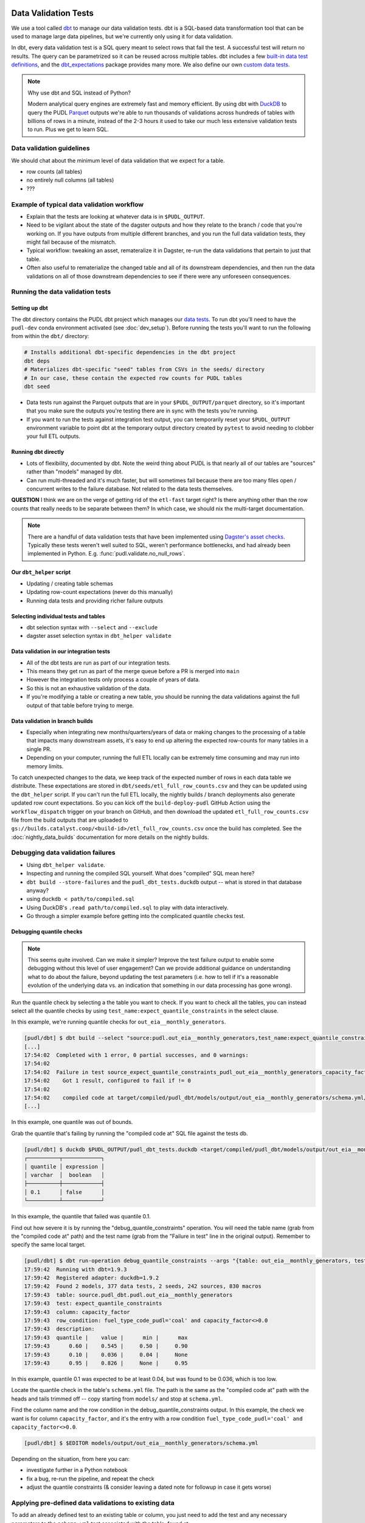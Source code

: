 .. _data_validation:

================================================================================
Data Validation Tests
================================================================================

We use a tool called `dbt <https://www.getdbt.com/>`_ to manage our data validation
tests. dbt is a SQL-based data transformation tool that can be used to manage large data
pipelines, but we're currently only using it for data validation.

In dbt, every data validation test is a SQL query meant to select rows that fail the
test. A successful test will return no results. The query can be parametrized so it can
be reused across multiple tables. dbt includes a few `built-in data test definitions
<https://docs.getdbt.com/docs/build/data-tests>`_, and the `dbt_expectations
<https://github.com/metaplane/dbt-expectations>`_ package provides many more. We also
define our own `custom data tests
<https://docs.getdbt.com/best-practices/writing-custom-generic-tests>`_.

.. note:: Why use dbt and SQL instead of Python?

   Modern analytical query engines are extremely fast and memory efficient. By using dbt
   with `DuckDB <https://duckdb.org/>`_ to query the PUDL `Parquet
   <https://parquet.apache.org/>`_ outputs we're able to run thousands of validations
   across hundreds of tables with billions of rows in a minute, instead of the 2-3 hours
   it used to take our much less extensive validation tests to run. Plus we get to learn
   SQL.

--------------------------------------------------------------------------------
Data validation guidelines
--------------------------------------------------------------------------------

We should chat about the minimum level of data validation that we expect for a table.

* row counts (all tables)
* no entirely null columns (all tables)
* ???

--------------------------------------------------------------------------------
Example of typical data validation workflow
--------------------------------------------------------------------------------

* Explain that the tests are looking at whatever data is in ``$PUDL_OUTPUT``.
* Need to be vigilant about the state of the dagster outputs and how they relate to the
  branch / code that you're working on. If you have outputs from multiple different
  branches, and you run the full data validation tests, they might fail because of the
  mismatch.
* Typical workflow: tweaking an asset, remateralize it in Dagster, re-run the data
  validations that pertain to just that table.
* Often also useful to rematerialize the changed table and all of its downstream
  dependencies, and then run the data validations on all of those downstream
  dependencies to see if there were any unforeseen consequences.

--------------------------------------------------------------------------------
Running the data validation tests
--------------------------------------------------------------------------------

Setting up dbt
~~~~~~~~~~~~~~

The dbt directory contains the PUDL dbt project which manages our `data tests
<https://docs.getdbt.com/docs/build/data-tests>`_. To run dbt you'll need to have the
``pudl-dev`` conda environment activated (see :doc:`dev_setup`). Before running the
tests you'll want to run the following from within the ``dbt/`` directory:

.. code-block:: bash

    # Installs additional dbt-specific dependencies in the dbt project
    dbt deps
    # Materializes dbt-specific "seed" tables from CSVs in the seeds/ directory
    # In our case, these contain the expected row counts for PUDL tables
    dbt seed

* Data tests run against the Parquet outputs that are in your ``$PUDL_OUTPUT/parquet``
  directory, so it's important that you make sure the outputs you're testing there are
  in sync with the tests you're running.
* If you want to run the tests against integration test output, you can temporarily
  reset your ``$PUDL_OUTPUT`` environment variable to point dbt at the temporary output
  directory created by ``pytest`` to avoid needing to clobber your full ETL outputs.

Running dbt directly
~~~~~~~~~~~~~~~~~~~~

* Lots of flexibility, documented by dbt. Note the weird thing about PUDL is that nearly
  all of our tables are "sources" rather than "models" managed by dbt.
* Can run multi-threaded and it's much faster, but will sometimes fail because there are
  too many files open / concurrent writes to the failure database. Not related to the
  data tests themselves.

**QUESTION** I think we are on the verge of getting rid of the ``etl-fast`` target
right? Is there anything other than the row counts that really needs to be separate
between them? In which case, we should nix the multi-target documentation.

.. note::

    There are a handful of data validation tests that have been implemented using
    `Dagster's asset checks <https://docs.dagster.io/guides/test/asset-checks>`_.
    Typically these tests weren't well suited to SQL, weren't performance bottlenecks,
    and had already been implemented in Python. E.g. :func:`pudl.validate.no_null_rows`.

Our ``dbt_helper`` script
~~~~~~~~~~~~~~~~~~~~~~~~~
* Updating / creating table schemas
* Updating row-count expectations (never do this manually)
* Running data tests and providing richer failure outputs

Selecting individual tests and tables
~~~~~~~~~~~~~~~~~~~~~~~~~~~~~~~~~~~~~

* dbt selection syntax with ``--select`` and ``--exclude``
* dagster asset selection syntax in ``dbt_helper validate``

Data validation in our integration tests
~~~~~~~~~~~~~~~~~~~~~~~~~~~~~~~~~~~~~~~~

* All of the dbt tests are run as part of our integration tests.
* This means they get run as part of the merge queue before a PR is merged into ``main``
* However the integration tests only process a couple of years of data.
* So this is not an exhaustive validation of the data.
* If you're modifying a table or creating a new table, you should be running the data
  validations against the full output of that table before trying to merge.

Data validation in branch builds
~~~~~~~~~~~~~~~~~~~~~~~~~~~~~~~~

* Especially when integrating new months/quarters/years of data or making changes to the
  processing of a table that impacts many downstream assets, it's easy to end up
  altering the expected row-counts for many tables in a single PR.
* Depending on your computer, running the full ETL locally can be extremely time
  consuming and may run into memory limits.

To catch unexpected changes to the data, we keep track of the expected number of rows in
each data table we distribute. These expectations are stored in
``dbt/seeds/etl_full_row_counts.csv`` and they can be updated using the ``dbt_helper``
script. If you can't run the full ETL locally, the nightly builds / branch deployments
also generate updated row count expectations. So you can kick off the
``build-deploy-pudl`` GitHub Action using the ``workflow_dispatch`` trigger on your
branch on GitHub, and then download the updated ``etl_full_row_counts.csv`` file from
the build outputs that are uploaded to
``gs://builds.catalyst.coop/<build-id>/etl_full_row_counts.csv`` once the build has
completed. See the :doc:`nightly_data_builds` documentation for more details on the
nightly builds.

--------------------------------------------------------------------------------
Debugging data validation failures
--------------------------------------------------------------------------------

* Using ``dbt_helper validate``.
* Inspecting and running the compiled SQL yourself. What does "compiled" SQL mean here?
* ``dbt build --store-failures`` and the ``pudl_dbt_tests.duckdb`` output -- what is
  stored in that database anyway?
* using ``duckdb < path/to/compiled.sql``
* Using DuckDB's ``.read path/to/compiled.sql`` to play with data interactively.
* Go through a simpler example before getting into the complicated quantile checks test.

Debugging quantile checks
~~~~~~~~~~~~~~~~~~~~~~~~~

.. note::

  This seems quite involved. Can we make it simpler? Improve the test failure output to
  enable some debugging without this level of user engagement? Can we provide additional
  guidance on understanding what to do about the failure, beyond updating the test
  parameters (i.e. how to tell if it's a reasonable evolution of the underlying data
  vs. an indication that something in our data processing has gone wrong).

Run the quantile check by selecting a the table you want to check.  If you want to check
all the tables, you can instead select all the quantile checks by using
``test_name:expect_quantile_constraints`` in the select clause.

In this example, we're running quantile checks for ``out_eia__monthly_generators``.

.. code-block:: console

    [pudl/dbt] $ dbt build --select "source:pudl.out_eia__monthly_generators,test_name:expect_quantile_constraints"
    [...]
    17:54:02  Completed with 1 error, 0 partial successes, and 0 warnings:
    17:54:02
    17:54:02  Failure in test source_expect_quantile_constraints_pudl_out_eia__monthly_generators_capacity_factor___quantile_0_6_min_value_0_5_max_value_0_9____quantile_0_1_min_value_0_04____quantile_0_95_max_value_0_95___fuel_type_code_pudl_coal_and_capacity_factor_0_0__capacity_mw (models/output/out_eia__monthly_generators/schema.yml)
    17:54:02    Got 1 result, configured to fail if != 0
    17:54:02
    17:54:02    compiled code at target/compiled/pudl_dbt/models/output/out_eia__monthly_generators/schema.yml/source_expect_quantile_constra_a53737dceb68a29ccc347708c9467242.sql
    [...]

In this example, one quantile was out of bounds.

Grab the quantile that's failing by running the "compiled code at" SQL file against
the tests db.

.. code-block:: console

  [pudl/dbt] $ duckdb $PUDL_OUTPUT/pudl_dbt_tests.duckdb <target/compiled/pudl_dbt/models/output/out_eia__monthly_generators/schema.yml/source_expect_quantile_constra_a53737dceb68a29ccc347708c9467242.sql
  ┌──────────┬────────────┐
  │ quantile │ expression │
  │ varchar  │  boolean   │
  ├──────────┼────────────┤
  │ 0.1      │ false      │
  └──────────┴────────────┘

In this example, the quantile that failed was quantile 0.1.

Find out how severe it is by running the "debug_quantile_constraints" operation. You
will need the table name (grab from the "compiled code at" path) and the test name
(grab from the "Failure in test" line in the original output). Remember to specify
the same local target.

.. code-block:: console

  [pudl/dbt] $ dbt run-operation debug_quantile_constraints --args "{table: out_eia__monthly_generators, test: source_expect_quantile_constraints_pudl_out_eia__monthly_generators_capacity_factor___quantile_0_6_min_value_0_5_max_value_0_9____quantile_0_1_min_value_0_04____quantile_0_95_max_value_0_95___fuel_type_code_pudl_coal_and_capacity_factor_0_0__capacity_mw}"
  17:59:42  Running with dbt=1.9.3
  17:59:42  Registered adapter: duckdb=1.9.2
  17:59:42  Found 2 models, 377 data tests, 2 seeds, 242 sources, 830 macros
  17:59:43  table: source.pudl_dbt.pudl.out_eia__monthly_generators
  17:59:43  test: expect_quantile_constraints
  17:59:43  column: capacity_factor
  17:59:43  row_condition: fuel_type_code_pudl='coal' and capacity_factor<>0.0
  17:59:43  description:
  17:59:43  quantile |    value |      min |      max
  17:59:43      0.60 |    0.545 |     0.50 |     0.90
  17:59:43      0.10 |    0.036 |     0.04 |     None
  17:59:43      0.95 |    0.826 |     None |     0.95

In this example, quantile 0.1 was expected to be at least 0.04, but was found to be
0.036, which is too low.

Locate the quantile check in the table's ``schema.yml`` file. The path is the same as
the "compiled code at" path with the heads and tails trimmed off -- copy starting from
``models/`` and stop at ``schema.yml``.

Find the column name and the row condition in the debug_quantile_constraints output.
In this example, the check we want is for column ``capacity_factor``, and it's the
entry with a row condition ``fuel_type_code_pudl='coal' and capacity_factor<>0.0``.

.. code-block:: console

  [pudl/dbt] $ $EDITOR models/output/out_eia__monthly_generators/schema.yml

Depending on the situation, from here you can:

* investigate further in a Python notebook
* fix a bug, re-run the pipeline, and repeat the check
* adjust the quantile constraints (& consider leaving a dated note for followup in
  case it gets worse)

--------------------------------------------------------------------------------
Applying pre-defined data validations to existing data
--------------------------------------------------------------------------------

To add an already defined test to an existing table or column, you just need to add
the test and any necessary parameters to the ``schema.yml`` test associated with the
table, found at ``src/pudl/dbt/models/{data_source}/{table_name}/schema.yml``. These
go in the ``data_tests`` section of either the table or column-level schema.

In general, table-level tests depend on multiple columns or test some property of the
table as a whole. Column-level tests typically depend only on values with the column
they are applied to.

Pre-defined tests
~~~~~~~~~~~~~~~~~
Our dbt project includes `dbt-utils <https://github.com/dbt-labs/dbt-utils>`_ and
`dbt-expectations <https://github.com/metaplane/dbt-expectations>`_ as dependencies.
These packages include a bunch of useful tests that can be applied to any table.
There are several examples of applying tests from ``dbt-expectations`` in
``src/pudl/dbt/models/vcerare/out_vcerare__hourly_available_capacity_factor/schema.yml``

See the full package documentation pages for exhaustive details.

Tests defined within PUDL
~~~~~~~~~~~~~~~~~~~~~~~~~

* Using existing PUDL generic tests.
* Need to integrate documentation of our existing generic tests into the docs build.
* Need to convert all bespoke / singular tests into generic tests.

--------------------------------------------------------------------------------
Adding new tables
--------------------------------------------------------------------------------

* How to use ``dbt_helper update-tables`` to create new schemas.
* Manually updating schema files (not generally recommended)
* How we keep the dbt schemas in sync with the PUDL table definitions. Note that the
  unit tests check for consistency between them (table and column names).
* Should almost always add new row count tests for a new table.
* Explain how to do that using ``dbt_helper`` after manually adding the test to the new
  ``schema.yml`` file.
* Should almost always apply ``expect_columns_not_all_null``
* Set expectations for what level of data validation a new table should be subjected to.

--------------------------------------------------------------------------------
Defining new data validation tests
--------------------------------------------------------------------------------

* How to define a new generic test (lean on references to dbt docs when possible)
* Focus on the things that make the PUDL use case unusual.
* DuckDB + Parquet means we can't rely on ``adapter`` object methods (no real DB)
* Almost all our tables are "sources" not "models"

Defining Macros
~~~~~~~~~~~~~~~~~~~~~~~~~~

* In dbt, macros are reusable SQL snippets that can be used to simplify your tests. You
  can define a macro once and then use it in multiple tests. This is particularly useful
  for complex tests that require a lot of boilerplate code.

Testing the Tests
~~~~~~~~~~~~~~~~~~~~~~~~~~

* One reason to create macros for more complex functions is that they can be
  independently unit-tested.

Creating intermediate tables for a test
~~~~~~~~~~~~~~~~~~~~~~~~~~~~~~~~~~~~~~~

In some cases you may need to modify a table or calculate some derived values before
you can apply a test. There are two ways to accomplish this. First, you can add the
table as a ``source`` as described above, then create a SQL file in the ``tests/``
directory like ``tests/{data_source}/{table_name}.yml``.  From here you can construct a
SQL query to modify the table and execute a test on the intermediate table you've
created. ``dbt`` expects a SQL test to be a query that returns 0 rows for a successful
test. See the ``dbt`` `source function
<https://docs.getdbt.com/reference/dbt-jinja-functions/source>`_ for guidance on how to
reference a ``source`` from a SQL file.

The second method is to create a `model <https://docs.getdbt.com/docs/build/models>`_
which will produce the intermediate table you want to execute tests on. To use this
approach, simply add a sql file to ``dbt/models/{data_source}/{table_name}/``. Now, add
a SQL file to this directory named ``validate_{table_name}`` and define your model for
producing the intermediate table here. Finally, add the model to the ``schema.yml`` file
and define tests exactly as you would for a ``source`` table. See
``models/ferc1/out_ferc1__yearly_steam_plants_fuel_by_plant_sched402`` for an example of
this pattern.

Note: when adding a model, it will be stored as a SQL ``view`` in the file
``{PUDL_OUTPUT}/pudl_dbt_tests.duckdb``.

================================================================================
Unmigrated Data Validation Docs (cannibalize)
================================================================================

-----------------
Adding new tables
-----------------

The ``dbt_helper`` script
~~~~~~~~~~~~~~~~~~~~~~~~~

To add a new PUDL table to the dbt project, you must add it as a `dbt
source <https://docs.getdbt.com/docs/build/sources>`_. The ``dbt_helper`` script
automates the initial setup. The script lives in ``src/pudl/scripts/dbt_helper.py``
but it can be invoked in the ``pudl-dev`` environment at the command line. For example,
to see the script's help message:

.. code-block:: console

  dbt_helper --help

Usage
^^^^^

``update-tables``
"""""""""""""""""

The first command provided by the helper script is ``update-tables``. It is useful
when adding new tables or changing the schemas or row count expectations of existing
tables.

When adding new tables, the command:

.. code-block:: bash

    dbt_helper update-tables --schema {table_name(s)}

will add a file called ``dbt/models/{data_source}/{table_name}/schema.yml`` for each
listed table. This yaml file tells ``dbt`` about the table and its schema. If the
table already exists and you need to update it, you'll have to add ``--clobber``

It will also specify the ``check_row_counts_per_partition`` test. This test works by
comparing expected row counts for partitions within a table (typically distinct
``report_date`` values) stored in ``etl_fast_row_counts.csv`` and
``etl_full_row_counts.csv`` against the actual row counts in the materialized tables.

To update the expected row counts based on the number of rows found in existing
materialized tables, you can run:

.. code-block:: bash

    dbt_helper update-tables --row-counts {table_name(s)}

To see all options for this command run:

.. code-block:: bash

    dbt_helper update-tables --help

``validate``
""""""""""""

If you want to check if a materialized asset passes the validation tests defined in dbt,
you can use ``dbt_helper validate``.

This understands how to translate dagster asset selections into dbt node selections, and
does some extra legwork to make the test outputs more informative.

See ``dbt_helper validate --help`` for usage details.

Example usage:

.. code-block:: bash

    # for just a single asset
    dbt_helper validate --asset-select "key:out_eia__yearly_generators"
    # for this asset as well as all upstream assets
    dbt_helper validate --asset-select "+key:out_eia__yearly_generators"
    # skip rowcounts
    dbt_helper validate --asset-select "+key:out_eia__yearly_generators" --exclude "*check_row_counts*"
    # if you want to select a dbt node in particular
    dbt_helper validate --select "source:pudl.out_eia__yearly_generators"

See `dbt selection syntax documentation
<https://docs.getdbt.com/reference/node-selection/syntax>`_ and `Dagster selection
syntax documentation
<https://docs.dagster.io/guides/build/assets/asset-selection-syntax/reference>`_ to see
all the possibilities.

Adding tests
-----------------


Running tests
-----------------

There are a few ways to execute tests. To run all tests with a single command:

.. code-block:: bash

    dbt build

This command will first run any models, then execute all tests.

For more fine grained control, you can use the ``--select`` option to only run tests
on a specific table.

To run all tests for a single source table:

.. code-block:: bash

    dbt build --select source:pudl.{table_name}

To run all tests on a table that uses an intermediate ``dbt model``, you can do:

.. code-block:: bash

    dbt build --select {model_name}

Updating a table
-----------------

Modify ``schema.yml``
~~~~~~~~~~~~~~~~~~~~~

Once we have generated an initial ``schema.yml`` file, we expect this configuration to
be maintained/updated manually in the future. For example, we can add `data-tests
<https://docs.getdbt.com/docs/build/data-tests>`_ as described in the ``dbt`` docs, or
add/remove columns if the table schema is changed.

Update row counts
~~~~~~~~~~~~~~~~~~~~~

When we run the ``update-tables`` command, it generates a test for each table called
``check_row_counts_per_partition``. This test uses row counts that are stored in CSV
files ``etl_fast_row_counts.csv`` and ``etl_full_row_counts.csv`` and compares these
counts to the row counts found in the actual table when the test is run. The test
partitions row counts by year, so there are a number of rows in these CSV files for each
table (unless the table has no time dimension).

During development row counts often change for normal and expected reasons like adding
new data, updating transformations, etc. When these changes happen, the tests will fail
unless we update the row counts stored in the csv files mentioned above. To see where
these tests failed, you can run:

.. code-block:: bash

    dbt build --select "source:pudl.table_name" --store-failures

The output of this command should show you a ``sql`` query you can use to see partitions
where the row count test failed. To see these, you can do:

.. code-block:: bash

    duckdb $PUDL_OUTPUT/pudl_dbt_tests.duckdb

Then copy and paste the query into the duckdb CLI (you'll need to add a semicolon to the
end). This should show you the years and the expected and found row counts. If the
changes seem reasonable and expected, you can manually update these files, or you can
run the command:

.. code-block:: bash

    dbt_helper update-tables --target etl-full --row-counts --clobber {table_name}

This will tell the helper script to overwrite the existing row counts with new row
counts from the table in your local ``PUDL_OUTPUT`` stash. If you want to update the
``etl-fast`` row counts, use ``--target etl-fast`` instead of the default ``--target
etl-full``.

Debugging dbt test failures
~~~~~~~~~~~~~~~~~~~~~~~~~~~

When a more complex test that relies on custom SQL fails, we can debug it using
``duckdb``.  There are many ways to interact with ``duckdb``, here will use the CLI. See
the `here <https://duckdb.org/docs/installation/>`_ for installation directions. To
launch the CLI, navigate to the directory that your ``PUDL_OUTPUT`` environment variable
points to, and execute:

.. code-block:: bash

    duckdb pudl_dbt_tests.duckdb

For debugging purposes, we'll often want to execute portions of the compiled SQL
produced by ``dbt``. To find this, look at the output of the test failure, and you
should see a line under the test failure that looks like ``compiled code at
{path_to_sql}``.  Looking at this file, for a failing test that looks at weighted
quantiles, we might pull out the section:

.. code-block:: sql

    WITH CumulativeWeights AS (
        SELECT
            capacity_factor,
            capacity_mw,
            SUM(capacity_mw) OVER (ORDER BY capacity_factor) AS cumulative_weight,
            SUM(capacity_mw) OVER () AS total_weight
        FROM '/your/local/pudl_output/parquet/out_eia__yearly_generators.parquet'
        WHERE capacity_factor IS NOT NULL OR capacity_mw IS NOT NULL
    ),
    QuantileData AS (
        SELECT
            capacity_factor,
            capacity_mw,
            cumulative_weight,
            total_weight,
            cumulative_weight / total_weight AS cumulative_probability
        FROM CumulativeWeights
    )
    SELECT capacity_factor
    FROM QuantileData
    WHERE cumulative_probability >= 0.65
    ORDER BY capacity_factor
    LIMIT 1

This is where the weighted quantile is actually calculated. We can copy this into the
``duckdb`` CLI, add a semicolon to the end of the last line and hit ``Enter``. This
produces the output:

.. list-table::
   :header-rows: 1

   * - capacity_factor float
   * - 0.82587963

This is failing because the ``max_value`` is set to ``0.65``. If we change this value to
0.83, this test should now pass (though if this is an unexpected change in the
capacity factor, you would want to investigate why it changed before updating the
test threshold!)

